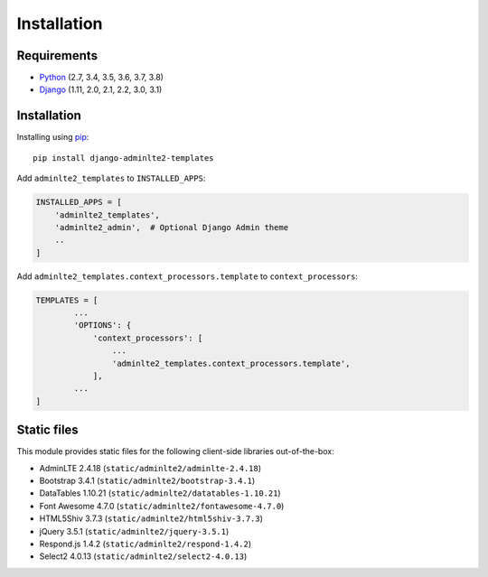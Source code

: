 ============
Installation
============


Requirements
------------
* `Python <https://www.python.org/>`_ (2.7, 3.4, 3.5, 3.6, 3.7, 3.8)
* `Django <https://www.djangoproject.com/>`_ (1.11, 2.0, 2.1, 2.2, 3.0, 3.1)


Installation
------------

Installing using `pip <https://pip.pypa.io/en/stable/quickstart/>`_::

    pip install django-adminlte2-templates



Add ``adminlte2_templates`` to ``INSTALLED_APPS``:

.. code:: python

    INSTALLED_APPS = [
        'adminlte2_templates',
        'adminlte2_admin',  # Optional Django Admin theme
        ..
    ]


Add ``adminlte2_templates.context_processors.template`` to ``context_processors``:

.. code:: python

    TEMPLATES = [
            ...
            'OPTIONS': {
                'context_processors': [
                    ...
                    'adminlte2_templates.context_processors.template',
                ],
            ...
    ]


Static files
------------

This module provides static files for the following client-side libraries out-of-the-box:

- AdminLTE 2.4.18 (``static/adminlte2/adminlte-2.4.18``)
- Bootstrap 3.4.1 (``static/adminlte2/bootstrap-3.4.1``)
- DataTables 1.10.21 (``static/adminlte2/datatables-1.10.21``)
- Font Awesome 4.7.0 (``static/adminlte2/fontawesome-4.7.0``)
- HTML5Shiv 3.7.3 (``static/adminlte2/html5shiv-3.7.3``)
- jQuery 3.5.1 (``static/adminlte2/jquery-3.5.1``)
- Respond.js 1.4.2 (``static/adminlte2/respond-1.4.2``)
- Select2 4.0.13 (``static/adminlte2/select2-4.0.13``)
